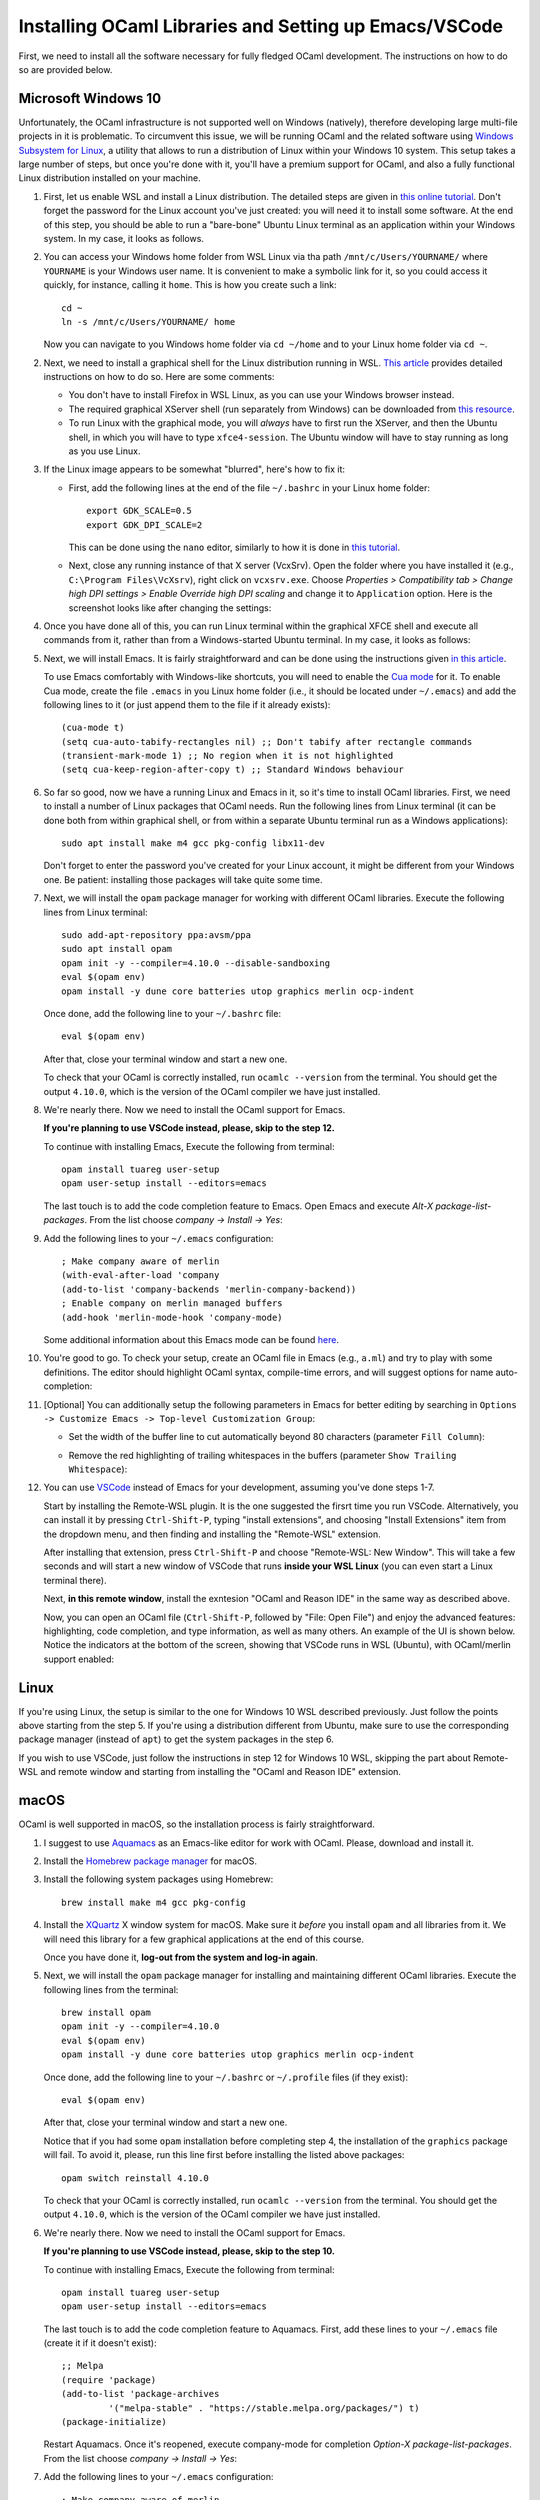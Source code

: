 .. -*- mode: rst -*-

Installing OCaml Libraries and Setting up Emacs/VSCode
======================================================

First, we need to install all the software necessary for fully fledged OCaml development. The instructions on how to do so are provided below.

Microsoft Windows 10
--------------------

Unfortunately, the OCaml infrastructure is not supported well on
Windows (natively), therefore developing large multi-file projects in
it is problematic. To circumvent this issue, we will be running OCaml
and the related software using `Windows Subsystem for Linux
<https://docs.microsoft.com/en-us/windows/wsl/install-win10>`_, a
utility that allows to run a distribution of Linux within your Windows
10 system. This setup takes a large number of steps, but once you're
done with it, you'll have a premium support for OCaml, and also a
fully functional Linux distribution installed on your machine.

1. First, let us enable WSL and install a Linux distribution. The
   detailed steps are given in `this online tutorial
   <https://solarianprogrammer.com/2017/04/15/install-wsl-windows-subsystem-for-linux/>`_.
   Don't forget the password for the Linux account you've just
   created: you will need it to install some software. At the end of
   this step, you should be able to run a "bare-bone" Ubuntu Linux
   terminal as an application within your Windows system. In my case, it
   looks as follows.

.. image:: ../resources/howto/ubuntu.png
   :width: 820px
   :align: center

2. You can access your Windows home folder from WSL Linux via tha path
   ``/mnt/c/Users/YOURNAME/`` where ``YOURNAME`` is your Windows user
   name. It is convenient to make a symbolic link for it, so you could
   access it quickly, for instance, calling it ``home``. This is how
   you create such a link::

     cd ~
     ln -s /mnt/c/Users/YOURNAME/ home

   Now you can navigate to you Windows home folder via ``cd ~/home`` and to
   your Linux home folder via ``cd ~``.

2. Next, we need to install a graphical shell for the Linux
   distribution running in WSL. `This article
   <https://solarianprogrammer.com/2017/04/16/windows-susbsystem-for-linux-xfce-4/>`_
   provides detailed instructions on how to do so. Here are some
   comments:

   * You don't have to install Firefox in WSL Linux, as you can use
     your Windows browser instead.

   * The required graphical XServer shell (run separately from
     Windows) can be downloaded from `this resource
     <https://sourceforge.net/projects/vcxsrv/>`_.

   * To run Linux with the graphical mode, you will `always` have to
     first run the XServer, and then the Ubuntu shell, in which you
     will have to type ``xfce4-session``. The Ubuntu window will have
     to stay running as long as you use Linux.
     
3. If the Linux image appears to be somewhat "blurred", here's how to fix it:

   * First, add the following lines at the end of the file
     ``~/.bashrc`` in your Linux home folder::

      export GDK_SCALE=0.5
      export GDK_DPI_SCALE=2          

     This can be done using the ``nano`` editor, similarly to how it
     is done in  `this tutorial <https://solarianprogrammer.com/2017/04/16/windows-susbsystem-for-linux-xfce-4/>`_.
     
   * Next, close any running instance of that X server (VcxSrv). Open
     the folder where you have installed it (e.g., ``C:\Program
     Files\VcXsrv``),
     right click on ``vcxsrv.exe``. Choose `Properties > Compatibility tab > Change high DPI
     settings > Enable Override high DPI scaling` and change it to
     ``Application`` option. Here is the screenshot looks like after
     changing the settings:

.. image:: ../resources/howto/blur.png
   :width: 820px
   :align: center

4. Once you have done all of this, you can run Linux terminal within the
   graphical XFCE shell and execute all commands from it, rather than
   from a Windows-started Ubuntu terminal. In my case, it looks
   as follows:

.. image:: ../resources/howto/xfce.png
   :width: 820px
   :align: center 

5. Next, we will install Emacs. It is fairly straightforward and can
   be done using the instructions given `in this article
   <https://solarianprogrammer.com/2017/05/18/emacs-windows-subsystem-linux/>`_.

   To use Emacs comfortably with Windows-like shortcuts, you will need to enable the `Cua mode <https://www.emacswiki.org/emacs/CuaMode>`_ for it. 
   To enable Cua mode, create the file ``.emacs`` in you Linux home folder (i.e., it should be located under ``~/.emacs``) and add the following lines to it (or just append them to the file if it already exists)::

    (cua-mode t)
    (setq cua-auto-tabify-rectangles nil) ;; Don't tabify after rectangle commands
    (transient-mark-mode 1) ;; No region when it is not highlighted
    (setq cua-keep-region-after-copy t) ;; Standard Windows behaviour

6. So far so good, now we have a running Linux and Emacs in it, so it's time to install OCaml libraries. 
   First, we need to install a number of Linux packages that OCaml needs. Run the following lines from Linux terminal (it can be done both from within graphical shell, or from within a separate Ubuntu terminal run as a Windows applications)::

    sudo apt install make m4 gcc pkg-config libx11-dev

   Don't forget to enter the password you've created for your Linux account, it might be different from your Windows one. Be patient: installing those packages will take quite some time.

7. Next, we will install the ``opam`` package manager for working with different OCaml libraries. Execute the following lines from Linux terminal::

    sudo add-apt-repository ppa:avsm/ppa
    sudo apt install opam
    opam init -y --compiler=4.10.0 --disable-sandboxing
    eval $(opam env)
    opam install -y dune core batteries utop graphics merlin ocp-indent

   Once done, add the following line to your ``~/.bashrc`` file::

    eval $(opam env) 

   After that, close your terminal window and start a new one.

   To check that your OCaml is correctly installed, run ``ocamlc --version`` from the terminal. You should get the output
   ``4.10.0``, which is the version of the OCaml compiler we have just installed.

8. We're nearly there. Now we need to install the OCaml support for Emacs. 

   **If you're planning to use VSCode instead, please, skip to the step 12.**

   To continue with installing Emacs, Execute the following from terminal::

    opam install tuareg user-setup
    opam user-setup install --editors=emacs

   The last touch is to add the code completion feature to Emacs. Open Emacs and execute
   `Alt-X package-list-packages`. From the list choose `company -> Install -> Yes`:

.. image:: ../resources/howto/company.png
   :width: 820px
   :align: center 

9. Add the following lines to your ``~/.emacs`` configuration::

    ; Make company aware of merlin
    (with-eval-after-load 'company
    (add-to-list 'company-backends 'merlin-company-backend))
    ; Enable company on merlin managed buffers
    (add-hook 'merlin-mode-hook 'company-mode)

   Some additional information about this Emacs mode can be found `here <https://github.com/ocaml/merlin/wiki/emacs-from-scratch>`_.

10. You're good to go. To check your setup, create an OCaml file in
    Emacs (e.g., ``a.ml``) and try to play with some definitions. The
    editor should highlight OCaml syntax, compile-time errors, and
    will suggest options for name auto-completion:

.. image:: ../resources/howto/tuareg.png
   :width: 820px
   :align: center

11. [Optional] You can additionally setup the following parameters in Emacs for better
    editing by searching in ``Options -> Customize Emacs -> Top-level
    Customization Group``:

    * Set the width of the buffer line to cut automatically beyond 80 characters
      (parameter ``Fill Column``):   

      .. image:: ../resources/howto/line80.png
         :width: 820px
         :align: center

    * Remove the red highlighting of trailing whitespaces in the buffers
      (parameter ``Show Trailing Whitespace``):

      .. image:: ../resources/howto/trailing.png
         :width: 820px
         :align: center

12. You can use `VSCode <https://code.visualstudio.com/>`_ instead of
    Emacs for your development, assuming you've done steps 1-7.

    Start by installing the Remote-WSL plugin. It is the one suggested the
    firsrt time you run VSCode. Alternatively, you can install it by pressing
    ``Ctrl-Shift-P``, typing "install extensions", and choosing "Install
    Extensions" item from the dropdown menu, and then finding and installing the
    "Remote-WSL" extension.

    After installing that extension, press ``Ctrl-Shift-P`` and choose
    "Remote-WSL: New Window". This will take a few seconds and will start a new
    window of VSCode that runs **inside your WSL Linux** (you can even start a
    Linux terminal there).

    Next, **in this remote window**, install the exntesion "OCaml and Reason
    IDE" in the same way as described above.

    Now, you can open an OCaml file (``Ctrl-Shift-P``, followed by "File: Open
    File") and enjoy the advanced features: highlighting, code completion, and
    type information, as well as many others. An example of the UI is shown
    below. Notice the indicators at the bottom of the screen, showing that
    VSCode runs in WSL (Ubuntu), with OCaml/merlin support enabled:

.. image:: ../resources/vscode-wsl.png
   :width: 820px
   :align: center



Linux
-----

If you're using Linux, the setup is similar to the one for Windows 10 WSL
described previously. Just follow the points above starting from the step 5. If
you're using a distribution different from Ubuntu, make sure to use the
corresponding package manager (instead of ``apt``) to get the system packages in
the step 6.

If you wish to use VSCode, just follow the instructions in step 12 for Windows
10 WSL, skipping the part about Remote-WSL and remote window and starting from
installing the "OCaml and Reason IDE" extension.

macOS
-----

OCaml is well supported in macOS, so the installation process is fairly straightforward.

1. I suggest to use `Aquamacs <http://aquamacs.org/>`_ as an Emacs-like editor for work with OCaml. Please, download and install it.

2. Install the `Homebrew package manager <https://brew.sh/>`_ for macOS.

3. Install the following system packages using Homebrew::

     brew install make m4 gcc pkg-config

4. Install the `XQuartz <https://www.xquartz.org/>`_ X window system
   for macOS. Make sure it `before` you install ``opam`` and all
   libraries from it. We will need this library for a few graphical
   applications at the end of this course. 

   Once you have done it, **log-out from the system and log-in again**.

5. Next, we will install the ``opam`` package manager for installing
   and maintaining different OCaml libraries. Execute the following
   lines from the terminal::

    brew install opam
    opam init -y --compiler=4.10.0
    eval $(opam env)
    opam install -y dune core batteries utop graphics merlin ocp-indent

   Once done, add the following line to your ``~/.bashrc`` or ``~/.profile``
   files (if they exist)::

    eval $(opam env)   

   After that, close your terminal window and start a new one.

   Notice that if you had some ``opam`` installation before completing
   step 4, the installation of the ``graphics`` package will fail. To
   avoid it, please, run this line first before installing the listed
   above packages::

     opam switch reinstall 4.10.0

   To check that your OCaml is correctly installed, run ``ocamlc --version``
   from the terminal. You should get the output ``4.10.0``, which is the version
   of the OCaml compiler we have just installed.

6. We're nearly there. Now we need to install the OCaml support for Emacs. 

   **If you're planning to use VSCode instead, please, skip to the step 10.**

   To continue with installing Emacs, Execute the following from terminal::

    opam install tuareg user-setup 
    opam user-setup install --editors=emacs

   The last touch is to add the code completion feature to Aquamacs. First, add these lines to your ``~/.emacs`` file (create it if it doesn't exist)::

    ;; Melpa
    (require 'package)
    (add-to-list 'package-archives
             '("melpa-stable" . "https://stable.melpa.org/packages/") t)
    (package-initialize)
   
   Restart Aquamacs. Once it's reopened, execute company-mode for completion
   `Option-X package-list-packages`. From the list choose `company -> Install -> Yes`:

.. image:: ../resources/howto/mac-company.png
   :width: 820px
   :align: center 

7. Add the following lines to your ``~/.emacs`` configuration::

    ; Make company aware of merlin
    (with-eval-after-load 'company
    (add-to-list 'company-backends 'merlin-company-backend))
    ; Enable company on merlin managed buffers
    (add-hook 'merlin-mode-hook 'company-mode)

   Some additional information about this Emacs mode can be found `here <https://github.com/ocaml/merlin/wiki/emacs-from-scratch>`_.

8. You're good to go. To check your setup, create an OCaml file in
   Emacs (e.g., ``a.ml``) and try to play with some definitions. The
   editor should highlight OCaml syntax, compile-time errors, and will
   suggest options for name auto-completion:

.. image:: ../resources/howto/mac-tuareg.png
   :width: 820px
   :align: center    

9. [Optional] You can additionally setup the following parameters in Emacs for better
   editing by searching in ``Options -> Customize Aquamacs -> Top-level
   Customization Group``:

   * Set the width of the buffer line to cut automatically beyond 80 characters
     (parameter ``Fill Column``):   

     .. image:: ../resources/howto/line80.png
        :width: 820px
        :align: center

   * Remove the red highlighting of trailing whitespaces in the buffers
     (parameter ``Show Trailing Whitespace``):

     .. image:: ../resources/howto/trailing.png
        :width: 820px
        :align: center

10. You can use `VSCode <https://code.visualstudio.com/>`_ instead of Aquamacs,
    assuming you've done the steps 1-5.

    First, you you will need to install the `OCaml and Reason IDE extension
    <https://marketplace.visualstudio.com/items?itemName=freebroccolo.reasonml>`_,
    which enables OCaml support in VSCode (assuming you have installed all
    libraries above via ``opam`` in the step 5). You can install the extension
    by pressing ``Command-Shift-P``, typing "Install Extensions", and choosing
    that item from the dropdown menu.
   
    Now, if you open an OCaml file, it will look like that:

.. image:: ../resources/vscode-mac.png
   :width: 820px
   :align: center

.. admonition:: When ``merlin`` is not detected by VSCode

     If, upon opening an OCaml file, you see an error that ``ocamlmerlin`` is not
     found (which is the case if you didn't add ``eval $(opam env)`` to the
     configuration files in step 5), you will also need to add the following
     lines to the ``settings.json`` file (with your account name instead of
     ``YOURNAME``). To find that file, press ``Command-Shift-P`` and choose
     "Preferences: Open Settings (JSON)" (to find it just type "settings" and
     choose the correct option)::

      "reason.path.ocamlmerlin": "/Users/YOURNAME/.opam/4.10.0/bin/ocamlmerlin"

     For example, in my case the contents of this file look as follows::

      {
          "window.zoomLevel": 2,
          "search.searchOnType": false,
          "reason.path.ocamlmerlin": "/Users/ilya/.opam/4.10.0/bin/ocamlmerlin"
      }

     Don't forget to save the file. 
 



